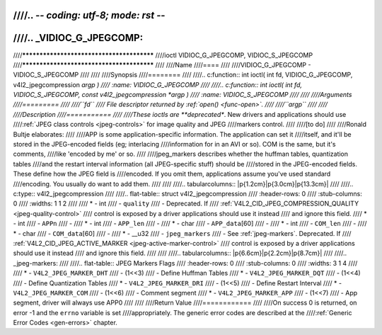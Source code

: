////.. -*- coding: utf-8; mode: rst -*-
////
////.. _VIDIOC_G_JPEGCOMP:
////
////******************************************
////ioctl VIDIOC_G_JPEGCOMP, VIDIOC_S_JPEGCOMP
////******************************************
////
////Name
////====
////
////VIDIOC_G_JPEGCOMP - VIDIOC_S_JPEGCOMP
////
////
////Synopsis
////========
////
////.. c:function:: int ioctl( int fd, VIDIOC_G_JPEGCOMP, v4l2_jpegcompression *argp )
////    :name: VIDIOC_G_JPEGCOMP
////
////.. c:function:: int ioctl( int fd, VIDIOC_S_JPEGCOMP, const v4l2_jpegcompression *argp )
////    :name: VIDIOC_S_JPEGCOMP
////
////
////Arguments
////=========
////
////``fd``
////    File descriptor returned by :ref:`open() <func-open>`.
////
////``argp``
////
////
////Description
////===========
////
////These ioctls are **deprecated**. New drivers and applications should use
////:ref:`JPEG class controls <jpeg-controls>` for image quality and JPEG
////markers control.
////
////[to do]
////
////Ronald Bultje elaborates:
////
////APP is some application-specific information. The application can set it
////itself, and it'll be stored in the JPEG-encoded fields (eg; interlacing
////information for in an AVI or so). COM is the same, but it's comments,
////like 'encoded by me' or so.
////
////jpeg_markers describes whether the huffman tables, quantization tables
////and the restart interval information (all JPEG-specific stuff) should be
////stored in the JPEG-encoded fields. These define how the JPEG field is
////encoded. If you omit them, applications assume you've used standard
////encoding. You usually do want to add them.
////
////
////.. tabularcolumns:: |p{1.2cm}|p{3.0cm}|p{13.3cm}|
////
////.. c:type:: v4l2_jpegcompression
////
////.. flat-table:: struct v4l2_jpegcompression
////    :header-rows:  0
////    :stub-columns: 0
////    :widths:       1 1 2
////
////    * - int
////      - ``quality``
////      - Deprecated. If
////	:ref:`V4L2_CID_JPEG_COMPRESSION_QUALITY <jpeg-quality-control>`
////	control is exposed by a driver applications should use it instead
////	and ignore this field.
////    * - int
////      - ``APPn``
////      -
////    * - int
////      - ``APP_len``
////      -
////    * - char
////      - ``APP_data``\ [60]
////      -
////    * - int
////      - ``COM_len``
////      -
////    * - char
////      - ``COM_data``\ [60]
////      -
////    * - __u32
////      - ``jpeg_markers``
////      - See :ref:`jpeg-markers`. Deprecated. If
////	:ref:`V4L2_CID_JPEG_ACTIVE_MARKER <jpeg-active-marker-control>`
////	control is exposed by a driver applications should use it instead
////	and ignore this field.
////
////
////.. tabularcolumns:: |p{6.6cm}|p{2.2cm}|p{8.7cm}|
////
////.. _jpeg-markers:
////
////.. flat-table:: JPEG Markers Flags
////    :header-rows:  0
////    :stub-columns: 0
////    :widths:       3 1 4
////
////    * - ``V4L2_JPEG_MARKER_DHT``
////      - (1<<3)
////      - Define Huffman Tables
////    * - ``V4L2_JPEG_MARKER_DQT``
////      - (1<<4)
////      - Define Quantization Tables
////    * - ``V4L2_JPEG_MARKER_DRI``
////      - (1<<5)
////      - Define Restart Interval
////    * - ``V4L2_JPEG_MARKER_COM``
////      - (1<<6)
////      - Comment segment
////    * - ``V4L2_JPEG_MARKER_APP``
////      - (1<<7)
////      - App segment, driver will always use APP0
////
////
////Return Value
////============
////
////On success 0 is returned, on error -1 and the ``errno`` variable is set
////appropriately. The generic error codes are described at the
////:ref:`Generic Error Codes <gen-errors>` chapter.

